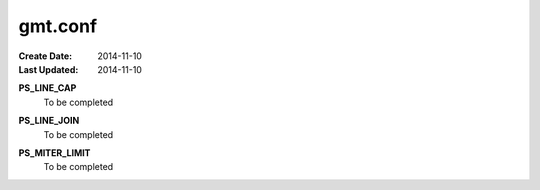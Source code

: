 .. index:: ! gmt.conf

gmt.conf
=========

:Create Date: 2014-11-10
:Last Updated: 2014-11-10


.. _PS_LINE_CAP:

**PS_LINE_CAP**
    To be completed

.. _PS_LINE_JOIN:

**PS_LINE_JOIN**
    To be completed

.. _PS_MITER_LIMIT:

**PS_MITER_LIMIT**
    To be completed
